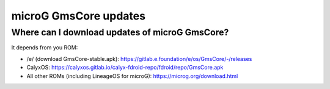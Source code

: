 ..
   SPDX-FileCopyrightText: none
   SPDX-License-Identifier: CC0-1.0
   SPDX-FileType: DOCUMENTATION

======================
microG GmsCore updates
======================

Where can I download updates of microG GmsCore?
-----------------------------------------------

It depends from you ROM:

- /e/ (download GmsCore-stable.apk): https://gitlab.e.foundation/e/os/GmsCore/-/releases
- CalyxOS: https://calyxos.gitlab.io/calyx-fdroid-repo/fdroid/repo/GmsCore.apk
- All other ROMs (including LineageOS for microG): https://microg.org/download.html
